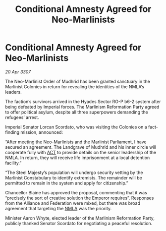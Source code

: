 :PROPERTIES:
:ID:       bac82eb0-bf8e-4472-8ca4-953008b07d93
:END:
#+title: Conditional Amnesty Agreed for Neo-Marlinists
#+filetags: :3307:Empire:Federation:Alliance:galnet:

* Conditional Amnesty Agreed for Neo-Marlinists

/20 Apr 3307/

The Neo-Marlinist Order of Mudhrid has been granted sanctuary in the Marlinist Colonies in return for revealing the identities of the NMLA’s leaders. 

The faction’s survivors arrived in the Hyades Sector RO-P b6-2 system after being defeated by Imperial forces. The Marlinism Reformation Party agreed to offer political asylum, despite all three superpowers demanding the refugees’ arrest. 

Imperial Senator Lorcan Scordato, who was visiting the Colonies on a fact-finding mission, announced: 

“After meeting the Neo-Marlinists and the Marlinist Parliament, I have secured an agreement. The Landgrave of Mudhrid and his inner circle will cooperate fully with [[id:a152bfb8-4b9a-4b61-a292-824ecbd263e1][ACT]] to provide details on the senior leadership of the NMLA. In return, they will receive life imprisonment at a local detention facility.” 

“The Steel Majesty’s population will undergo security vetting by the Marlinist Constabulary to identify extremists. The remainder will be permitted to remain in the system and apply for citizenship.” 

Chancellor Blaine has approved the proposal, commenting that it was “precisely the sort of creative solution the Emperor requires”. Responses from the Alliance and Federation were mixed, but there was broad agreement that targeting the [[id:dbfbb5eb-82a2-43c8-afb9-252b21b8464f][NMLA]] was the priority. 

Minister Aaron Whyte, elected leader of the Marlinism Reformation Party, publicly thanked Senator Scordato for negotiating a peaceful resolution.
